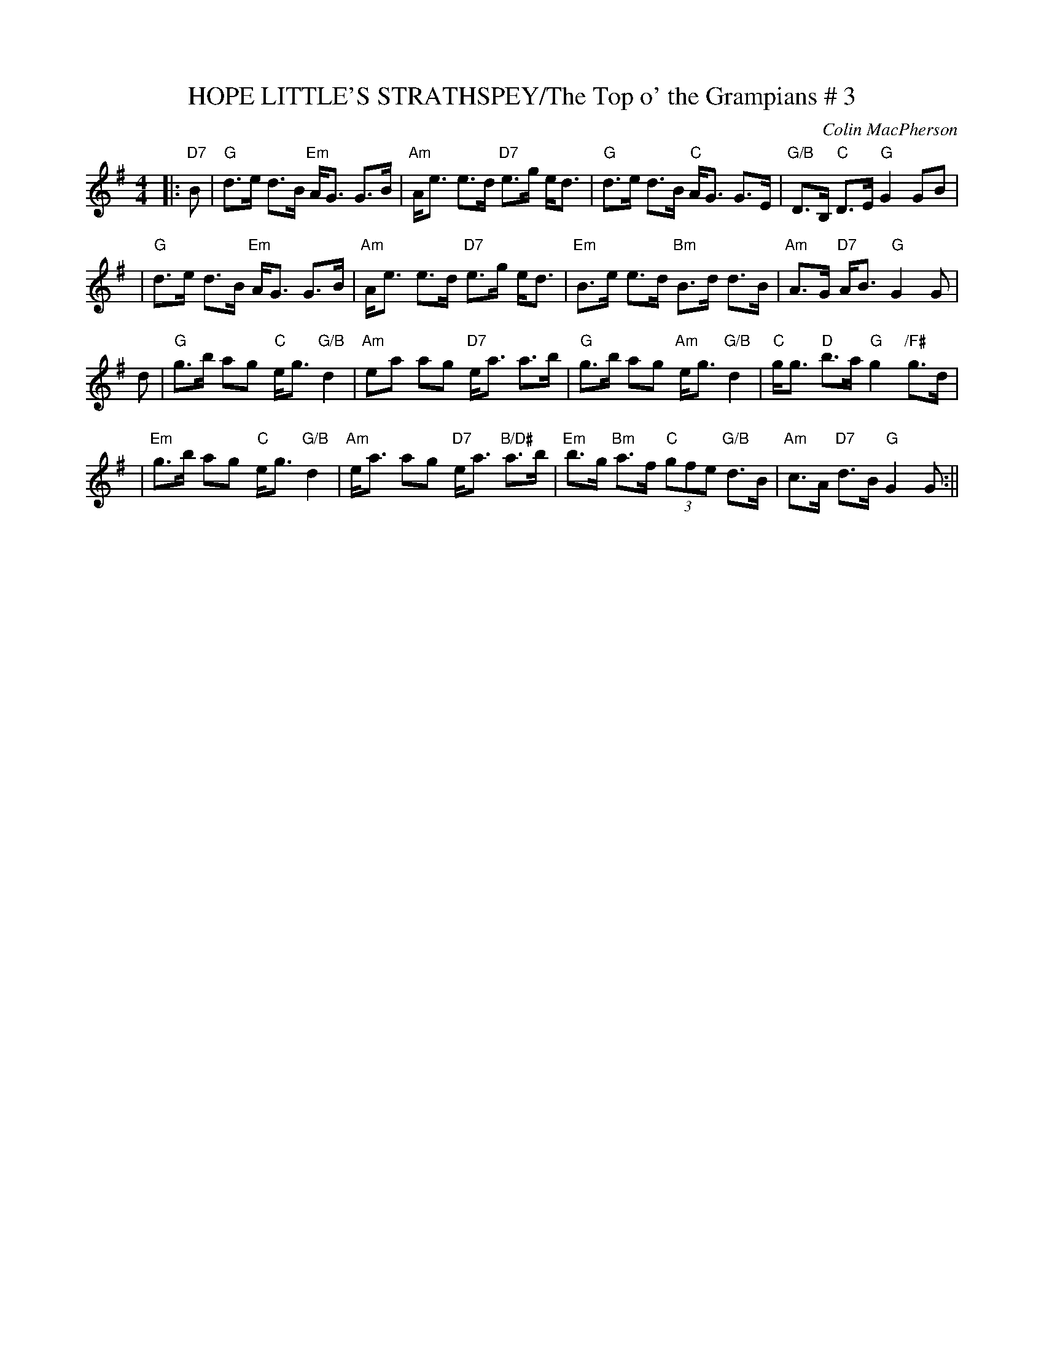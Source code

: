 X:32
T:HOPE LITTLE'S STRATHSPEY/The Top o' the Grampians # 3
M:4/4
L:1/8
C:Colin MacPherson
R:Strathspey
K:G
|:"D7" B \
| "G"d>e d>B "Em"A<G G>B | "Am"A<e e>d "D7"e>g e<d \
| "G"d>e d>B "C" A<G G>E | "G/B"D>B, "C" D>E "G"G2 GB |!
| "G"d>e d>B "Em"A<G G>B | "Am"A<e e>d "D7"e>g e<d \
| "Em"B>e e>d "Bm"B>d d>B | "Am"A>G "D7"A<B "G"G2 G |!
d \
| "G"g>b ag "C"e<g "G/B"d2 | "Am"ea ag "D7"e<a a>b |\
"G"g>b ag "Am"e<g "G/B"d2 | "C"g<g "D"b>a "G"g2 "/F#"g>d |!
| "Em"g>b ag "C"e<g "G/B"d2 | "Am"e<a ag "D7"e<a "B/D#" a>b |\
"Em"b>g "Bm"a>f "C"(3gfe "G/B"d>B | "Am"c>A "D7"d>B "G"G2 G :||
